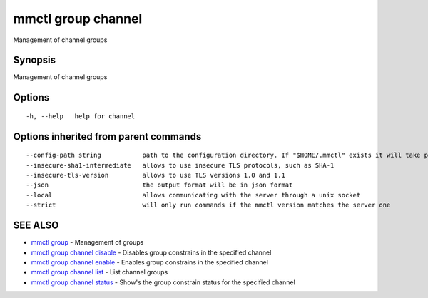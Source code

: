 .. _mmctl_group_channel:

mmctl group channel
-------------------

Management of channel groups

Synopsis
~~~~~~~~


Management of channel groups

Options
~~~~~~~

::

  -h, --help   help for channel

Options inherited from parent commands
~~~~~~~~~~~~~~~~~~~~~~~~~~~~~~~~~~~~~~

::

      --config-path string           path to the configuration directory. If "$HOME/.mmctl" exists it will take precedence over the default value (default "$XDG_CONFIG_HOME")
      --insecure-sha1-intermediate   allows to use insecure TLS protocols, such as SHA-1
      --insecure-tls-version         allows to use TLS versions 1.0 and 1.1
      --json                         the output format will be in json format
      --local                        allows communicating with the server through a unix socket
      --strict                       will only run commands if the mmctl version matches the server one

SEE ALSO
~~~~~~~~

* `mmctl group <mmctl_group.rst>`_ 	 - Management of groups
* `mmctl group channel disable <mmctl_group_channel_disable.rst>`_ 	 - Disables group constrains in the specified channel
* `mmctl group channel enable <mmctl_group_channel_enable.rst>`_ 	 - Enables group constrains in the specified channel
* `mmctl group channel list <mmctl_group_channel_list.rst>`_ 	 - List channel groups
* `mmctl group channel status <mmctl_group_channel_status.rst>`_ 	 - Show's the group constrain status for the specified channel

